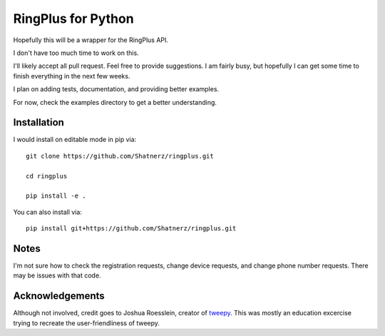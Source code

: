 RingPlus for Python
====================

Hopefully this will be a wrapper for the RingPlus API.

I don't have too much time to work on this.

I'll likely accept all pull request. Feel free to provide suggestions. I am
fairly busy, but hopefully I can get some time to finish everything in the
next few weeks.

I plan on adding tests, documentation, and providing better examples.

For now, check the examples directory to get a better understanding.


Installation
------------

I would install on editable mode in pip via::

    git clone https://github.com/Shatnerz/ringplus.git

    cd ringplus

    pip install -e .

You can also install via::

    pip install git+https://github.com/Shatnerz/ringplus.git


Notes
-----

I'm not sure how to check the registration requests, change device requests,
and change phone number requests. There may be issues with that code.

Acknowledgements
----------------

Although not involved, credit goes to Joshua Roesslein, creator of tweepy_.
This was mostly an education excercise trying to recreate the
user-friendliness of tweepy.

.. _tweepy: http://www.tweepy.org/